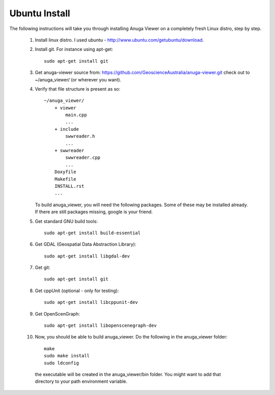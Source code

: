 
Ubuntu Install
==============


The following instructions will take you through installing Anuga Viewer on a completely fresh Linux distro, step by step.

    1. Install linux distro. I used ubuntu - http://www.ubuntu.com/getubuntu/download.

    2. Install git. For instance using apt-get::
    
          sudo apt-get install git

    3. Get anuga-viewer source from: https://github.com/GeoscienceAustralia/anuga-viewer.git
       check out to ~/anuga_viewer/ (or wherever you want).
       
  

    4. Verify that file structure is present as so::

        ~/anuga_viewer/
	    + viewer
		main.cpp
		...
	    + include
		swwreader.h
		...
	    + swwreader
		swwreader.cpp
		...
	    Doxyfile
	    Makefile
	    INSTALL.rst
	    ...

       To build anuga_viewer, you will need the following packages. 
       Some of these may be installed already. 
       If there are still packages missing, google is your friend.
	
    5. Get standard GNU build tools::

	  sudo apt-get install build-essential 
	
    6. Get GDAL (Geospatial Data Abstraction Library)::

	sudo apt-get install libgdal-dev
	
    7. Get git::

	sudo apt-get install git

    8. Get cppUnit (optional - only for testing)::

	sudo apt-get install libcppunit-dev
	
    9. Get OpenScenGraph::

        sudo apt-get install libopenscenegraph-dev  


   
    10. Now, you should be able to build anuga_viewer. Do the following in the anuga_viewer folder::

         make
         sudo make install
         sudo ldconfig

      the executable will be created in the anuga_viewer/bin folder. You might want to add that directory to your path environment variable.
